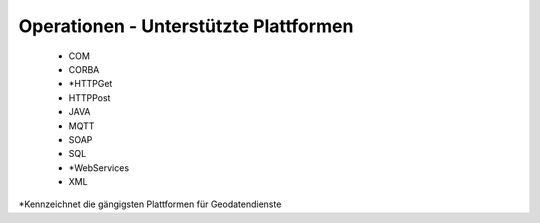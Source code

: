 
Operationen - Unterstützte Plattformen
======================================
 
 - COM
 - CORBA
 - *HTTPGet
 - HTTPPost
 - JAVA
 - MQTT
 - SOAP
 - SQL
 - *WebServices
 - XML
 
*Kennzeichnet die gängigsten Plattformen für Geodatendienste